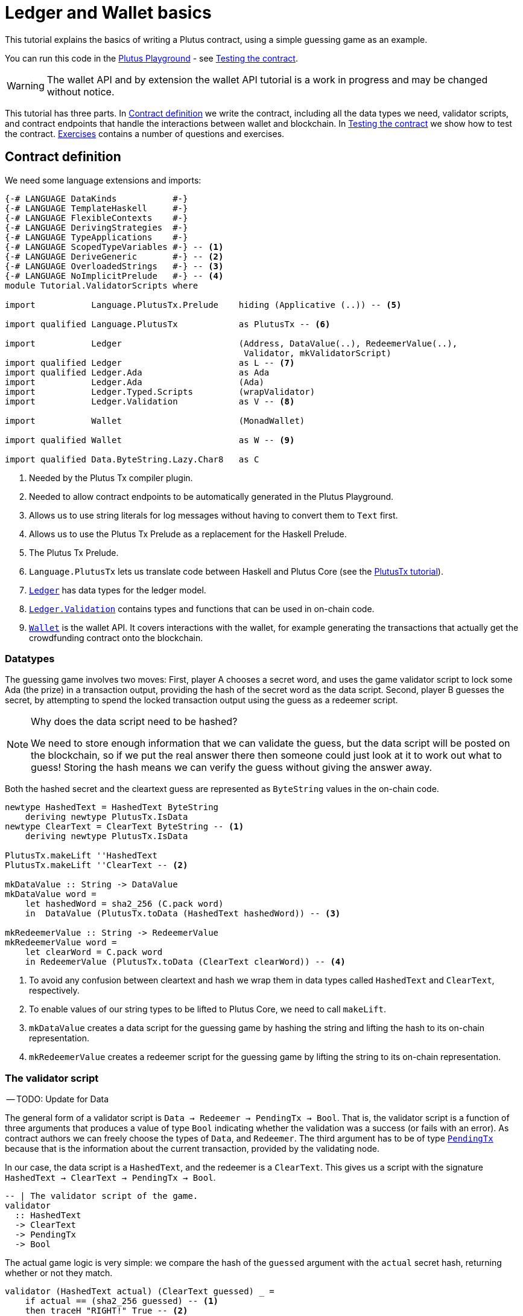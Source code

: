 [#validator-scripts]
= Ledger and Wallet basics
ifndef::imagesdir[:imagesdir: ./images]

This tutorial explains the basics of writing a Plutus contract, using a
simple guessing game as an example.

You can run this code in the
link:{playground}[Plutus Playground] - see <<02-testing-contract>>.

WARNING: The wallet API and by extension the wallet API tutorial is a
work in progress and may be changed without notice.

This tutorial has three parts. In <<02-contract>> we write the contract,
including all the data types we need, validator scripts, and contract
endpoints that handle the interactions between wallet and blockchain. In
<<02-testing-contract>> we show how to test the contract. <<02-exercises>> contains a number of
questions and exercises.

[#02-contract]
== Contract definition

We need some language extensions and imports:

[source,haskell]
----
{-# LANGUAGE DataKinds           #-}
{-# LANGUAGE TemplateHaskell     #-}
{-# LANGUAGE FlexibleContexts    #-}
{-# LANGUAGE DerivingStrategies  #-}
{-# LANGUAGE TypeApplications    #-}
{-# LANGUAGE ScopedTypeVariables #-} -- <.>
{-# LANGUAGE DeriveGeneric       #-} -- <.>
{-# LANGUAGE OverloadedStrings   #-} -- <.>
{-# LANGUAGE NoImplicitPrelude   #-} -- <.>
module Tutorial.ValidatorScripts where

import           Language.PlutusTx.Prelude    hiding (Applicative (..)) -- <.>

import qualified Language.PlutusTx            as PlutusTx -- <.>

import           Ledger                       (Address, DataValue(..), RedeemerValue(..),
                                               Validator, mkValidatorScript)
import qualified Ledger                       as L -- <.>
import qualified Ledger.Ada                   as Ada
import           Ledger.Ada                   (Ada)
import           Ledger.Typed.Scripts         (wrapValidator)
import           Ledger.Validation            as V -- <.>

import           Wallet                       (MonadWallet)

import qualified Wallet                       as W -- <.>

import qualified Data.ByteString.Lazy.Char8   as C
----
<.> Needed by the Plutus Tx compiler plugin.
<.> Needed to allow contract endpoints to be automatically generated in the Plutus Playground.
<.> Allows us to use string literals for log messages without having to convert them to `Text` first.
<.> Allows us to use the Plutus Tx Prelude as a replacement for the Haskell Prelude.
<.> The Plutus Tx Prelude.
<.> `Language.PlutusTx` lets us translate code between
Haskell and Plutus Core (see the xref:01-plutus-tx#plutus-tx[PlutusTx tutorial]).
<.> link:{wallet-api-haddock}/Ledger.html[`Ledger`] has data types for the ledger model.
<.> link:{wallet-api-haddock}/Ledger-Validation.html[`Ledger.Validation`] contains types and
functions that can be used in on-chain code.
<.> link:{wallet-api-haddock}/Wallet.html[`Wallet`]
is the wallet API. It covers interactions with the wallet, for example
generating the transactions that actually get the crowdfunding contract
onto the blockchain.

=== Datatypes

The guessing game involves two moves: First, player A chooses a secret
word, and uses the game validator script to lock some Ada (the prize)
in a transaction output, providing the hash of the secret word as the data script. Second, player
B guesses the secret, by attempting to spend the locked transaction output
using the guess as a redeemer script.

[NOTE]
.Why does the data script need to be hashed?
====
We need to store enough information that we can validate the guess, but the data script will be
posted on the blockchain, so if we put the real answer there then someone could just look at it
to work out what to guess! Storing the hash means we can verify the guess without giving the
answer away.
====

Both the hashed secret and the cleartext guess are represented as
`ByteString` values in the on-chain code.

[source,haskell]
----
newtype HashedText = HashedText ByteString
    deriving newtype PlutusTx.IsData
newtype ClearText = ClearText ByteString -- <.>
    deriving newtype PlutusTx.IsData

PlutusTx.makeLift ''HashedText
PlutusTx.makeLift ''ClearText -- <.>

mkDataValue :: String -> DataValue
mkDataValue word =
    let hashedWord = sha2_256 (C.pack word)
    in  DataValue (PlutusTx.toData (HashedText hashedWord)) -- <.>

mkRedeemerValue :: String -> RedeemerValue
mkRedeemerValue word =
    let clearWord = C.pack word
    in RedeemerValue (PlutusTx.toData (ClearText clearWord)) -- <.>
----
<.> To avoid any confusion between cleartext and hash we wrap them in data
types called `HashedText` and `ClearText`, respectively.
<.> To enable values of our string types to be lifted to Plutus Core, we
need to call `makeLift`.
<.> `mkDataValue` creates a data script for the guessing game by hashing
the string and lifting the hash to its on-chain representation.
<.> `mkRedeemerValue` creates a redeemer script for the guessing game by
lifting the string to its on-chain representation.

=== The validator script

-- TODO: Update for Data

The general form of a validator script is
`Data -> Redeemer -> PendingTx -> Bool`. That is, the validator
script is a function of three arguments that produces a value of type
`Bool` indicating whether the validation was a success (or fails with an
error). As contract authors we can freely choose the types of
`Data`, and `Redeemer`. The third argument has to be of type
link:{wallet-api-haddock}/Ledger-Validation.html#t:PendingTx[`PendingTx`]
because that is the information about the current transaction, provided
by the validating node.

In our case, the data script is a `HashedText`, and the redeemer is a
`ClearText`. This gives us a script with the signature
`HashedText -> ClearText -> PendingTx -> Bool`.

[source,haskell]
----
-- | The validator script of the game.
validator
  :: HashedText
  -> ClearText
  -> PendingTx
  -> Bool
----

The actual game logic is very simple: we compare the hash of the
`guessed` argument with the `actual` secret hash, returning whether
or not they match.

[source,haskell]
----
validator (HashedText actual) (ClearText guessed) _ =
    if actual == (sha2_256 guessed) -- <.>
    then traceH "RIGHT!" True -- <.>
    else traceH "WRONG!" False
----
<.> We have an instance of `Eq` for `ByteString`, so we can just use `==` here to compare for equality.
<.> `traceH {2c} String -> a -> a` returns its second argument after adding
its first argument to the log output of this script. The log output is
only available in the emulator and on the playground, and will be
ignored when the code is run on the real blockchain.

Finally, we can compile this into on-chain code.

[source,haskell]
----
-- | The validator script of the game.
gameValidator :: Validator
gameValidator = mkValidatorScript $$(PlutusTx.compile [|| v ||]) -- <.>
    where v = wrapValidator validator
----
<.> The reference to the validator script that we defined
is wrapped in Template Haskell quotes, and then the
result of `PlutusTx.compile` is spliced in (see xref:01-plutus-tx#plutus-tx[PlutusTx tutorial] for further explanation of this pattern).

=== Contract endpoints

We can now use the wallet API to create a transaction that produces an
output locked by the game validator. This means that the _address_ of the
output is the hash of the validator script, and the output can only be
spent if the correct redeemer is provided so that the validator accepts
the spend.

To create the output we need to know the address, that is the hash of
the `gameValidator` script:

[source,haskell]
----
gameAddress :: Address
gameAddress = L.scriptAddress gameValidator
----

Contract endpoints are functions that use the wallet API to interact
with the blockchain. To contract users, endpoints are the visible
interface of the contract. A contract environment (such as the Playground)
may provide a UI for entering
the parameters of the actions provided by the endpoints.

When writing smart contracts we define their endpoints as functions that
return a value of type `MonadWallet m => m ()`. This type indicates that
the function uses the wallet API to produce and spend transaction
outputs on the blockchain.

The first endpoint we need for our game is the function `lock`. It pays
the specified amount of Ada to the script address.

[source,haskell]
----
-- | The "lock" contract endpoint.
lock :: MonadWallet m => String -> Ada -> m ()
lock word adaValue = W.payToScript_ -- <.>
     W.defaultSlotRange -- <.>
     gameAddress
     (Ada.toValue adaValue) -- <.>
     (mkDataValue word)
----
<.> `payToScript_` is a function of the wallet API. It makes a payment to a script address
of the specified value.footnote:[
The underscore is a Haskell naming convention, indicating that
link:{wallet-api-haddock}/Wallet-API.html#v:payToScript_[`payToScript_`]
is a variant of
link:{wallet-api-haddock}/Wallet-API.html#v:payToScript[`payToScript`]
which ignores its return value and produces a `()` instead.]
<.> Transactions have a _validity range_ of slots that controls when they can be validated.
The default range is "always".
<.> "Value" on Cardano is more general than just `Ada`. We will see more about this later,
but for now `toValue` allows us to convert our `Ada` into a general `Value`.

The second endpoint, `guess`, creates a transaction that spends the game
output using the guessed word as a redeemer.

[source,haskell]
----
-- | The "guess" contract endpoint.
guess :: (W.ChainIndexAPI m, MonadWallet m) => String -> m ()
guess word = W.collectFromScript -- <.>
      W.defaultSlotRange
      gameValidator
      (mkRedeemerValue word)
----
<.> `collectFromScript` is a function of the wallet API. It consumes the
unspent transaction outputs at a script address and pays them to a
public key address owned by this wallet. It takes the validator script
and the redeemer scripts as arguments.

If we run `guess` now, nothing will happen. Why? Because in order to
spend all outputs at the script address, the wallet needs to be aware of
this address _before_ the outputs are produced. That way, it can scan
incoming blocks from the blockchain for outputs at that address, and
doesn’t have to keep a record of all unspent outputs of the entire
blockchain. So before the game starts, players need to run the following
action:

[source,haskell]
----
-- | The "startGame" contract endpoint, telling the wallet to start watching
--   the address of the game script.
startGame :: W.ChainIndexAPI m => m ()
startGame = W.startWatching gameAddress -- <.>
----
<.> `startWatching` is a function of the chain index API. It instructs the wallet
to keep track of all outputs at the address.

[NOTE]
.What if I need to know about transactions that happened in the past?
====
At the moment, the wallet API assumes that you only care about transactions
that happen after the contract begins. This may well change in the future, however.
====

Player 2 needs to call `startGame` before Player 1 uses the `lock` endpoint,
to ensure that Player 2's wallet is watching of the game address.

Endpoints can have any number of parameters: `lock` has two parameters,
`guess` has one and `startGame` has none. For each endpoint we include a
call to `mkFunction` at the end of the contract definition, by writing
`$(mkFunction 'lock)`, `$(mkFunction 'guess)` and
`$(mkFunction 'startGame)` in three separate lines. This causes the
Haskell compiler to generate a schema for the endpoint. The Plutus
Playground then uses this schema to present an HTML form to the user
where the parameters can be entered.

[#02-testing-contract]
== Testing the contract

To test this contract, open the
link:{playground}[Plutus Playground] and click
the "Game" button above the editor field. Then click "Compile".

You can now create a _trace_ using the endpoints `lock`, `guess` and
`startGame`. A trace represents a series of events in the execution of
a conract, such as participants taking actions or time passing.

For a successful run of the game, click Wallet 1’s
`startGame` button, then Wallet 2’s `lock` button and finally Wallet 1’s
`guess` button. Three boxes appear in the "Actions" section, numbered
1 to 3. In the second box, type "plutus" in the first input and 8 in
the second input. In the third box type "plutus". The trace should
look like the screenshot below.

image:game-actions.PNG[A trace for the guessing game]

Now click "Evaluate". This button sends the contract code and the
trace to the server, and populates the "Transactions" section of the
UI with the results. The logs tell us that there were three successful
transactions. The first transaction is the initial transaction of the
blockchain. It distributes the initial funds to the participating
wallets. The second and third transactions are related to our game: One
transaction from the `lock` action (submitted by Wallet 2) and one
transaction from the `guess` action (submitted by Wallet 1).

image:game-results.PNG[Emulator log for a successful game]

If you change the word "plutus" in the third item of the trace to
"pluto" and click "Evaluate", the log shows that validation of the
`guess` transaction failed.

image:game-logs.PNG[Emulator log for a failed attempt]

[#02-exercises]
== Exercises

[arabic]
. Run traces for a successful game and a failed game in the Playground,
and examine the logs after each trace.
. Change the error case of the validator script to
`traceH "WRONG!" (error ())` and run the trace again with a wrong
guess. Note how this time the log does not include the error message.
. Look at the trace shown below. What will the logs say after running
"Evaluate"?

image:game-actions-2.PNG[A trace for the guessing game]
